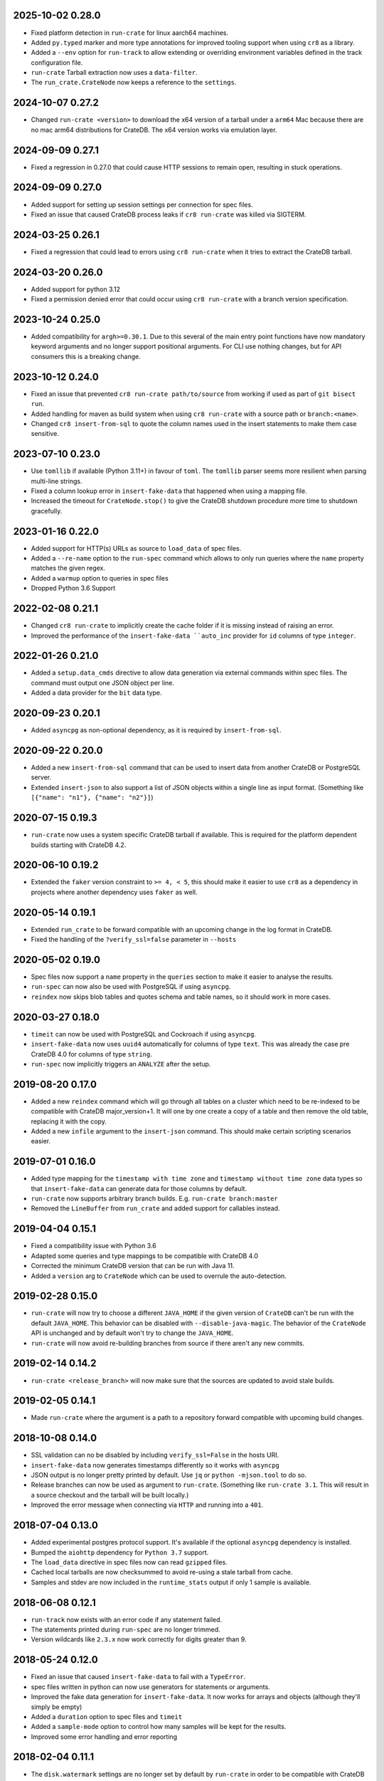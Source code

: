 2025-10-02 0.28.0
=================

- Fixed platform detection in ``run-crate`` for linux aarch64 machines.

- Added ``py.typed`` marker and more type annotations for improved tooling
  support when using ``cr8`` as a library.

- Added a ``--env`` option for ``run-track`` to allow extending or overriding
  environment variables defined in the track configuration file.

- ``run-crate`` Tarball extraction now uses a ``data-filter``.

- The ``run_crate.CrateNode`` now keeps a reference to the ``settings``.

2024-10-07 0.27.2
=================

- Changed ``run-crate <version>`` to download the x64 version of a tarball
  under a ``arm64`` Mac because there are no mac arm64 distributions for
  CrateDB. The x64 version works via emulation layer.

2024-09-09 0.27.1
=================

- Fixed a regression in 0.27.0 that could cause HTTP sessions to remain open,
  resulting in stuck operations.

2024-09-09 0.27.0
=================

- Added support for setting up session settings per connection for spec files.

- Fixed an issue that caused CrateDB process leaks if ``cr8 run-crate`` was
  killed via SIGTERM.

2024-03-25 0.26.1
=================

- Fixed a regression that could lead to errors using ``cr8 run-crate`` when it
  tries to extract the CrateDB tarball.

2024-03-20 0.26.0
=================

- Added support for python 3.12

- Fixed a permission denied error that could occur using ``cr8 run-crate`` with
  a branch version specification.

2023-10-24 0.25.0
=================

- Added compatibility for ``argh>=0.30.1``. Due to this several of the main
  entry point functions have now mandatory keyword arguments and no longer
  support positional arguments.
  For CLI use nothing changes, but for API consumers this is a breaking change.

2023-10-12 0.24.0
=================

- Fixed an issue that prevented ``cr8 run-crate path/to/source`` from working
  if used as part of ``git bisect run``.

- Added handling for maven as build system when using ``cr8 run-crate`` with a
  source path or ``branch:<name>``.

- Changed ``cr8 insert-from-sql`` to quote the column names used in the insert
  statements to make them case sensitive.


2023-07-10 0.23.0
=================

- Use ``tomllib`` if available (Python 3.11+) in favour of ``toml``. The
  ``tomllib`` parser seems more resilient when parsing multi-line strings.

- Fixed a column lookup error in ``insert-fake-data`` that happened when using
  a mapping file.

- Increased the timeout for ``CrateNode.stop()`` to give the CrateDB shutdown
  procedure more time to shutdown gracefully.

2023-01-16 0.22.0
=================

- Added support for HTTP(s) URLs as source to ``load_data`` of spec files.

- Added a ``--re-name`` option to the ``run-spec`` command which allows to only
  run queries where the ``name`` property matches the given regex.

- Added a ``warmup`` option to queries in spec files

- Dropped Python 3.6 Support

2022-02-08 0.21.1
=================

- Changed ``cr8 run-crate`` to implicitly create the cache folder if it is
  missing instead of raising an error.

- Improved the performance of the ``insert-fake-data ``auto_inc`` provider for
  ``id`` columns of type ``integer``.

2022-01-26 0.21.0
=================

- Added a ``setup.data_cmds`` directive to allow data generation via external
  commands within spec files.
  The command must output one JSON object per line.

- Added a data provider for the ``bit`` data type.


2020-09-23 0.20.1
=================

- Added ``asyncpg`` as non-optional dependency, as it is required by
  ``insert-from-sql``.

2020-09-22 0.20.0
=================

- Added a new ``insert-from-sql`` command that can be used to insert data from
  another CrateDB or PostgreSQL server.

- Extended ``insert-json`` to also support a list of JSON objects within a
  single line as input format. (Something like ``[{"name": "n1"}, {"name":
  "n2"}]``)


2020-07-15 0.19.3
=================

- ``run-crate`` now uses a system specific CrateDB tarball if available. This
  is required for the platform dependent builds starting with CrateDB 4.2.

2020-06-10 0.19.2
=================

- Extended the ``faker`` version constraint to ``>= 4, < 5``, this should make
  it easier to use ``cr8`` as a dependency in projects where another dependency
  uses ``faker`` as well.

2020-05-14 0.19.1
=================

- Extended ``run_crate`` to be forward compatible with an upcoming change in
  the log format in CrateDB.

- Fixed the handling of the ``?verify_ssl=false`` parameter in ``--hosts``

2020-05-02 0.19.0
=================

- Spec files now support a ``name`` property in the ``queries`` section to make
  it easier to analyse the results.

- ``run-spec`` can now also be used with PostgreSQL if using ``asyncpg``.

- ``reindex`` now skips blob tables and quotes schema and table names, so it
  should work in more cases.

2020-03-27 0.18.0
=================

- ``timeit`` can now be used with PostgreSQL and Cockroach if using
  ``asyncpg``.

- ``insert-fake-data`` now uses ``uuid4`` automatically for columns of type
  ``text``. This was already the case pre CrateDB 4.0 for columns of type
  ``string``.

- ``run-spec`` now implicitly triggers an ``ANALYZE`` after the setup.

2019-08-20 0.17.0
=================

- Added a new ``reindex`` command which will go through all tables on a cluster
  which need to be re-indexed to be compatible with CrateDB major_version+1. It
  will one by one create a copy of a table and then remove the old table,
  replacing it with the copy.

- Added a new ``infile`` argument to the ``insert-json`` command. This should
  make certain scripting scenarios easier.

2019-07-01 0.16.0
=================

- Added type mapping for the ``timestamp with time zone`` and ``timestamp
  without time zone`` data types so that ``insert-fake-data`` can generate data
  for those columns by default.

- ``run-crate`` now supports arbitrary branch builds. E.g. ``run-crate
  branch:master``

- Removed the ``LineBuffer`` from ``run_crate`` and added support for callables
  instead.

2019-04-04 0.15.1
=================

- Fixed a compatibility issue with Python 3.6

- Adapted some queries and type mappings to be compatible with CrateDB 4.0

- Corrected the minimum CrateDB version that can be run with Java 11.

- Added a ``version`` arg to ``CrateNode`` which can be used to overrule
  the auto-detection.

2019-02-28 0.15.0
=================

- ``run-crate`` will now try to choose a different ``JAVA_HOME`` if the given
  version of ``CrateDB`` can't be run with the default ``JAVA_HOME``. This
  behavior can be disabled with ``--disable-java-magic``.
  The behavior of the ``CrateNode`` API is unchanged and by default won't try
  to change the ``JAVA_HOME``.

- ``run-crate`` will now avoid re-building branches from source if there aren't
  any new commits.

2019-02-14 0.14.2
=================

- ``run-crate <release_branch>`` will now make sure that the sources are
  updated to avoid stale builds.

2019-02-05 0.14.1
=================

- Made ``run-crate`` where the argument is a path to a repository forward
  compatible with upcoming build changes.

2018-10-08 0.14.0
=================

- SSL validation can no be disabled by including ``verify_ssl=False`` in the
  hosts URI.

- ``insert-fake-data`` now generates timestamps differently so it works with
  ``asyncpg``

- JSON output is no longer pretty printed by default. Use ``jq`` or ``python
  -mjson.tool`` to do so.

- Release branches can now be used as argument to ``run-crate``. (Something
  like ``run-crate 3.1``. This will result in a source checkout and the tarball
  will be built locally.)

- Improved the error message when connecting via ``HTTP`` and running into a
  ``401``.


2018-07-04 0.13.0
=================

- Added experimental postgres protocol support. It's available if the optional
  ``asyncpg`` dependency is installed.

- Bumped the ``aiohttp`` dependency for ``Python 3.7`` support.

- The ``load_data`` directive in spec files now can read ``gzipped`` files.

- Cached local tarballs are now checksummed to avoid re-using a stale tarball
  from cache.

- Samples and stdev are now included in the ``runtime_stats`` output if only 1
  sample is available.

2018-06-08 0.12.1
=================

- ``run-track`` now exists with an error code if any statement failed.

- The statements printed during ``run-spec`` are no longer trimmed.

- Version wildcards like ``2.3.x`` now work correctly for digits greater than
  9.

2018-05-24 0.12.0
=================

- Fixed an issue that caused ``insert-fake-data`` to fail with a ``TypeError``.

- spec files written in python can now use generators for statements or
  arguments. 

- Improved the fake data generation for ``insert-fake-data``. It now works for
  arrays and objects (although they'll simply be empty)

- Added a ``duration`` option to spec files and ``timeit``

- Added a ``sample-mode`` option to control how many samples will be kept for
  the results.

- Improved some error handling and error reporting

2018-02-04 0.11.1
=================

- The ``disk.watermark`` settings are no longer set by default by ``run-crate``
  in order to be compatible with CrateDB 3.0

- ``run-crate`` will now exit with a failure if process chaining is used and
  one of the chained processes failed.

- ``stop()`` on ``CrateNode`` now resets certain attributes correctly, so that
  ``start()`` doesn't fail with connection errors.

2017-11-05 0.11.0
=================

- Added a new default provider for columns of type ``BYTE``.

- Added a new default provider for columns of type ``GEO_SHAPE``, which
  provides a POLYGON WKT string.

- Dropped support for Python 3.5

- ``run-crate`` now correctly supports settings using unicode characters.

- ``run-crate`` will now remove old tarballs from the cache folder after a
  while.

- ``run-crate`` should now fail faster if an invalid setting is used.

- ``run-crate`` now supports arbitrary command chaining using ``-- @cmdname``
  If command chaining is used, ``run-crate`` will terminate after all commands
  have been run.

- ``run-crate`` should now work correctly if CrateDB is bound to a IPv6 address.

2017-09-12 0.10.2
=================

- ``insert-fake-data`` should no longer generate the same values using the
  ``uuid4`` provider. The amount of duplicate values generated using other
  providers should be reduced as well.

2017-08-04 0.10.1
=================

- ``run-crate`` now works again with ``latest-nightly``. It ran into a timeout
  as it couldn't parse the HTTP address from the log due to a format change.

2017-06-30 0.10.0
=================

- Added a new ``--fail-if`` argument to ``timeit`` and ``run-spec``.

- Added support for sub-command chaining using ``--``. This is especially
  useful if the first command is ``run-crate``.
  Together with ``--fail-if`` this can be used with ``git bisect`` to determine
  the first commit that introduced a performance regression.
  An example:

    cr8 run-crate /path/to/crate/src \
        -- timeit -s "select... " --hosts '{node.http_url}' --fail-if "{runtime_stats.mean} > 1.34"


``insert-fake-data``
--------------------

- Added a default provider for columns of type ``short``.


``run-crate``
-------------

- Pass ``LANG`` environment variable to ``crate`` subprocess.
  This fixes encoding issues when passing unicode characters as CrateDB setting
  values.

- It's now possible to launch SSL enabled nodes. Before ``run-crate`` would run
  into a timeout.

- The version identifier can now include ``x`` as wildcard. For example, use:
  ``run-crate 2.0.x`` to run the latest hotfix version in the ``2.0`` series.

- Added support for building and running crate from a source tree.

- Environment variables set using ``--env`` can now contain ``=`` signs.


2017-05-14 0.9.3
================

- ``insert-fake-data``: Increased the default value range for columns of type
  ``integer`` or ``long``.

- Updated ``aiohttp`` to version 2

- ``insert-fake-data``: The schema and table name is now quoted to allow using
  reserved keywords as schema or table name.

2017-02-11 0.9.2
================

- Values of type ``Decimal`` or ``datetime`` can now be serialized.
  This fixes an issue that could cause ``insert-fake-data`` to not work with
  schemas that contained columns of type ``double``.
  It also allows track files written in python to use ``Decimal`` or
  ``datetime`` objects as arguments.

- If python-argcomplete is installed and registered that should now be picked
  up to enable tab-completion in bash.

- Fixed an issue that caused warnings with newer ``aiohttp`` versions.

- Adapted ``run-crate`` to handle upcoming breaking changes. It's now able to
  launch tarballs of CrateDB ``1.1`` and ``1.2.`` snapshots.

2017-01-03 0.9.1
================

- Fixed an issue that caused failures on Windows

- ``timeit`` can now receive multi-line statements via stdin

2016-12-13 0.9.0
================

Breaking
--------

- Changed the default output format to ``text``. In addition, the values of
  ``--output-format`` were renamed from ``full`` and ``short`` to ``json`` and
  ``text``.

Miscellaneous improvements
--------------------------

- Added a ``--keep-data`` option to ``run-crate``. If this is set the data
  folder isn't removed if the process is stopped.

- The ``version`` argument of ``run-crate`` can now also be a fs path to a
  CrateDB tarball.

- Various error handling and ``Ctrl+c`` improvements.

- Added ``--logfile-info`` and ``--logfile-result`` options to ``run-spec`` and
  ``run-track``.


2016-11-12 0.8.1
================

- Fixed a regression that caused ``run-spec`` to save results into ``hosts``
  instead of ``result-hosts``.


2016-11-10 0.8.0
================

insert-fake-data improvements
-----------------------------

- Multiple cores are now utilized better for fake data generation.

- Adopted internal queries to be compatible with Crate versions > ``0.57``.

- ``insert-fake-data`` will now insert the accurate number of rows specified
  instead of rounding to the nearest bulk size.

Miscellaneous
-------------

- ``run-crate latest-stable`` now correctly launches the latest released stable
  version of Crate.
  It incorrectly retrieved the version of the latest Java client release.

- ``run-crate`` now outputs the postgres port if found in the logs.

- Added a ``--action`` argument to ``run-spec`` which can be used to only run a
  subset of a spec file.

- Extended the track-file format to allow re-using a setup across multiple spec
  files.

- Added a ``--version`` option.
  Best feature ever.

- Changed the ``--help`` output formatting so it's easier to read.


2016-10-14 0.7.0
================

Breaking (but only a little)
----------------------------

- The ``run-track`` subcommand now does not fail any more if a single
  spec file of the track fails. To achieve the same behaviour as before, you
  can use the ``--failfast`` command line option.

Improvements
------------

- Added a ``--output-fmt`` option to most commands.
  This option can be used to get a succinct output.

- Added a new ``auto_inc`` fake data provider for ``insert-fake-data``.
  This provider may be a bit slow. This is due to the fact that the fake data
  generation utilizes multiple processes and this provider requires
  synchronization. But it's still awesome.

- Spec files now support a ``min_version`` setting.
  This can be used to skip certain queries if the server doesn't meet the
  ``min_version`` requirement.

- Improved the error handling a bit.

- Statements and arguments in spec files can now be defines as callables.

- Added ``meta`` object column to results table.
  It's now possible to add a name to the spec so the benchmark results can
  easily be identified by this spec label.

- Added Crate build date column to version_info in benchmark result table.

- ``timeit`` now shows a progress bar.

- The ``--setting`` and ``-env`` options of ``run-crate`` are now repeatable.


Fixes
-----

- Fixed an issue with the ``num-records`` option of ``insert-fake-data``.
  It didn't work correctly if the number of records specified was smaller than
  the bulk size.

- Fixed some issues with the way Crate is launched using ``run-track``.
  If Crate produced a lot of logging output it could get stuck.


2016-07-04 0.6.0
================

Breaking
--------

- ``hosts`` and ``table`` is now always a named argument.
  This affects ``timeit``, ``insert-json``, ``insert-blob`` and
  ``insert-fake-data``


Features 🍒
-----------

run-track
~~~~~~~~~

Added a new ``run-track`` command.
This command can be used to execute ``track`` files. A ``track`` file is a file
in ``TOML`` format containing a matrix definition of Crate versions, Crate
configurations and spec files.

The command will run each listed Crate version with each configuration and run
all listed spec files against it.


Other improvements
~~~~~~~~~~~~~~~~~~

- Added a new ``run-crate`` command.

- Added a fake-data provider for ``geo_point`` columns.

- Improved the ``--help`` output of most commands.

- Run-spec output is now proper JSON

- Spec files can be written in python

- ``args`` and ``bulk_args`` can now be specified in ``toml`` spec files.


Fixes 💩
--------

- ``runtime_stats['n']`` is no longer capped to 1000

- ``insert-json`` now ignores empty lines instead of causing an error.


2016-06-09 0.5.0
================

Breaking 💔
-----------

Pretty much everything:

- Renamed ``blob upload`` to ``insert-blob``

- Renamed ``json2insert`` to ``insert-json``

- Renamed ``fill-table`` to ``insert-fake-data``

- Removed ``find-perf-regressions``

New & shiny features ✨
-----------------------

run-spec
~~~~~~~~

Added a new command which can be used to "run" spec files. Spec files are
either ``.json`` or ``.toml`` files which contain setup, queries and tear-down
directives. A minimal example::

    [setup]
    statement_files = ["sql/create_countries.sql"]

        [[setup.data_files]]
        target = "countries"
        source = "data/countries.json" # paths are relative to the spec file

    [[queries]]
    statement = "select count(*) from countries"
    iterations = 1000

    [teardown]
    statements = ["drop table countries"]


``run-spec`` will execute the given specification and output runtime statistics.
The result can also directly be inserted into a Crate cluster.

insert-fake-data & insert-json
~~~~~~~~~~~~~~~~~~~~~~~~~~~~~~

- Column names are now quoted in the insert statement

insert-fake-data
~~~~~~~~~~~~~~~~

- No longer tries to generate data for generated columns

- Speed improvements

- Added default provider mappings for columns of type ``float``, ``double`` and
  ``ip``

insert-json
~~~~~~~~~~~

- Prints runtime stats after the inserts are finished

timeit
~~~~~~

- Added a histogram and percentiles to the runtime statistics that are printed

- Added a concurrency option


2016-05-19 0.4.0
================

- Python 3.4 support has been dropped.

- Subcommands that take numbers as arguments now support python literal
  notation. So something like ``1e3`` can be used.

Features
--------

fill-table
~~~~~~~~~~

- Consumes less memory and is faster since it no longer generates all data
  upfront but starts inserting as soon as possible.

- Added a concurrency option to control how many requests to make in parallel
  (at most).

- Columns of type long are automatically mapped to the ``random_int``
  provider.

json2insert
~~~~~~~~~~~

- ``json2insert`` can now be used to bulk insert JSON files.
  The following input formats are supported::

    1 JSON object per line

        {"name": "n1"}
        {"name": "n2"}

    Or 1 JSON object:

        {
            "name": "n1"
        }

    Or a list of JSON objects:

        [
            {"name": "n1"},
            {"name": "n2"},
        ]

  The input must be fed into ``stdin``.

- The ``--bulk-size`` and ``--concurrency`` options have been added.
